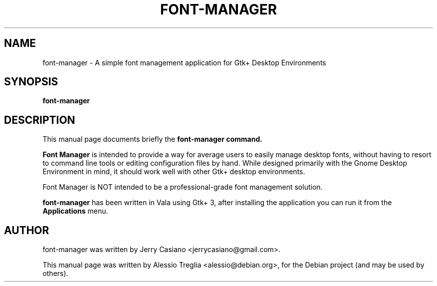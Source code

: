 .TH FONT-MANAGER 1 "June 21, 2014"
.SH NAME
font-manager \- A simple font management application for Gtk+ Desktop Environments
.SH SYNOPSIS
.B font-manager
.SH DESCRIPTION
This manual page documents briefly the
.B font-manager command.
.PP
\fBFont Manager\fP is intended to provide a way for average users to easily manage desktop fonts, without having to resort to command line tools or editing configuration files by hand. While designed primarily with the Gnome Desktop Environment in mind, it should work well with other Gtk+ desktop environments.

Font Manager is NOT intended to be a professional-grade font management solution.
.PP
.B font-manager
has been written in Vala using Gtk+ 3, after installing the application
you can run it from the
.B Applications
menu.
.SH AUTHOR
font-manager was written by Jerry Casiano <jerrycasiano@gmail.com>.
.PP
This manual page was written by Alessio Treglia <alessio@debian.org>,
for the Debian project (and may be used by others).
